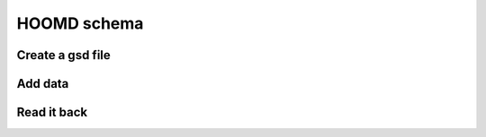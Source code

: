 .. _hoomd-examples:

HOOMD schema
------------

Create a gsd file
^^^^^^^^^^^^^^^^^

.. ipython:: python

    gsd.fl.create(name="file.gsd",
                  application="My application",
                  schema="My Schema",
                  schema_version=[1,0]);

Add data
^^^^^^^^

.. ipython:: python

    f = gsd.fl.GSDFile(name='file.gsd', mode='wb');
    f.write_chunk(name='chunk1', data=numpy.array([1,2,3,4], dtype=numpy.float32));
    f.write_chunk(name='chunk2', data=numpy.array([[5,6],[7,8]], dtype=numpy.float32));
    f.end_frame();
    f.write_chunk(name='chunk1', data=numpy.array([9,10,11,12], dtype=numpy.float32));
    f.write_chunk(name='chunk2', data=numpy.array([[13,14],[15,16]], dtype=numpy.float32));
    f.end_frame();
    f.close();


Read it back
^^^^^^^^^^^^

.. ipython:: python

    f = gsd.fl.GSDFile(name='file.gsd', mode='rb');
    f.read_chunk(frame=0, name='chunk1')
    f.read_chunk(frame=1, name='chunk2')
    f.close()

